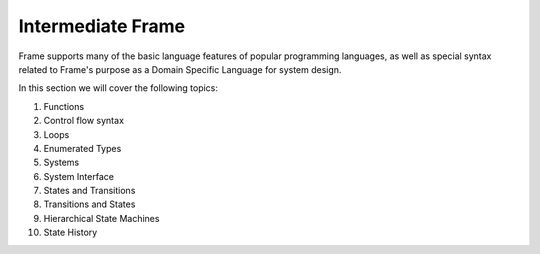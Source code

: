 
Intermediate Frame
==================

Frame supports many of the basic language features of popular programming languages, as well 
as special syntax related to Frame's purpose as a Domain Specific Language for system design. 

In this section we will cover the following topics:

#. Functions
#. Control flow syntax
#. Loops
#. Enumerated Types
#. Systems
#. System Interface
#. States and Transitions
#. Transitions and States
#. Hierarchical State Machines
#. State History



